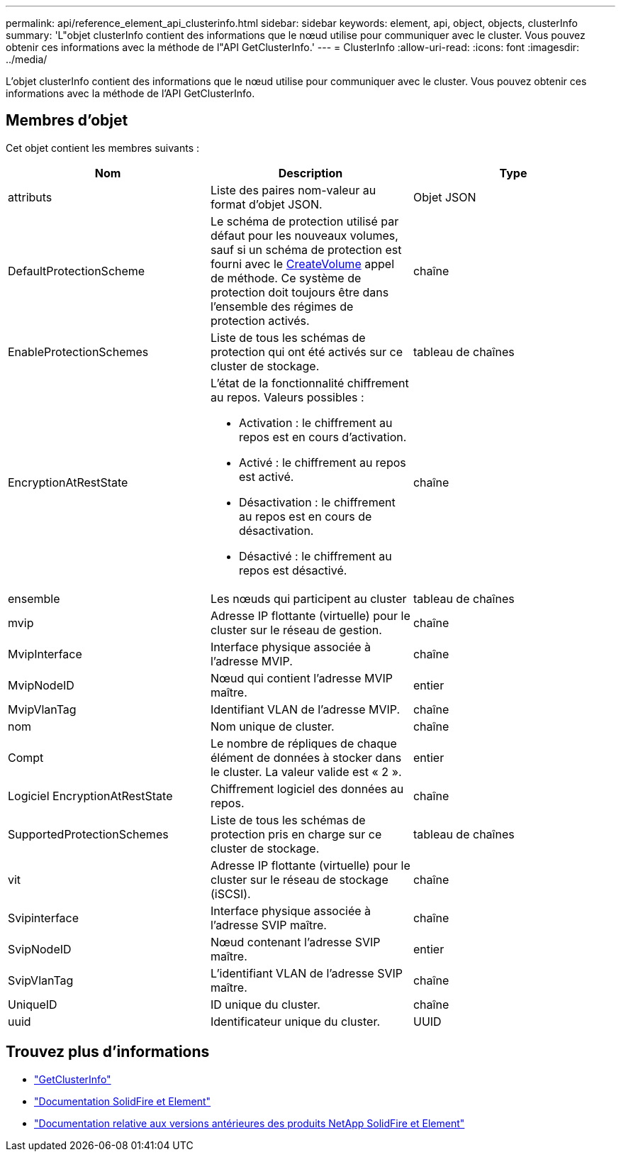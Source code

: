 ---
permalink: api/reference_element_api_clusterinfo.html 
sidebar: sidebar 
keywords: element, api, object, objects, clusterInfo 
summary: 'L"objet clusterInfo contient des informations que le nœud utilise pour communiquer avec le cluster. Vous pouvez obtenir ces informations avec la méthode de l"API GetClusterInfo.' 
---
= ClusterInfo
:allow-uri-read: 
:icons: font
:imagesdir: ../media/


[role="lead"]
L'objet clusterInfo contient des informations que le nœud utilise pour communiquer avec le cluster. Vous pouvez obtenir ces informations avec la méthode de l'API GetClusterInfo.



== Membres d'objet

Cet objet contient les membres suivants :

|===
| Nom | Description | Type 


 a| 
attributs
 a| 
Liste des paires nom-valeur au format d'objet JSON.
 a| 
Objet JSON



 a| 
DefaultProtectionScheme
 a| 
Le schéma de protection utilisé par défaut pour les nouveaux volumes, sauf si un schéma de protection est fourni avec le xref:reference_element_api_createvolume.adoc[CreateVolume] appel de méthode. Ce système de protection doit toujours être dans l'ensemble des régimes de protection activés.
 a| 
chaîne



 a| 
EnableProtectionSchemes
 a| 
Liste de tous les schémas de protection qui ont été activés sur ce cluster de stockage.
 a| 
tableau de chaînes



 a| 
EncryptionAtRestState
 a| 
L'état de la fonctionnalité chiffrement au repos. Valeurs possibles :

* Activation : le chiffrement au repos est en cours d'activation.
* Activé : le chiffrement au repos est activé.
* Désactivation : le chiffrement au repos est en cours de désactivation.
* Désactivé : le chiffrement au repos est désactivé.

 a| 
chaîne



 a| 
ensemble
 a| 
Les nœuds qui participent au cluster
 a| 
tableau de chaînes



 a| 
mvip
 a| 
Adresse IP flottante (virtuelle) pour le cluster sur le réseau de gestion.
 a| 
chaîne



 a| 
MvipInterface
 a| 
Interface physique associée à l'adresse MVIP.
 a| 
chaîne



 a| 
MvipNodeID
 a| 
Nœud qui contient l'adresse MVIP maître.
 a| 
entier



 a| 
MvipVlanTag
 a| 
Identifiant VLAN de l'adresse MVIP.
 a| 
chaîne



 a| 
nom
 a| 
Nom unique de cluster.
 a| 
chaîne



 a| 
Compt
 a| 
Le nombre de répliques de chaque élément de données à stocker dans le cluster. La valeur valide est « 2 ».
 a| 
entier



 a| 
Logiciel EncryptionAtRestState
 a| 
Chiffrement logiciel des données au repos.
 a| 
chaîne



 a| 
SupportedProtectionSchemes
 a| 
Liste de tous les schémas de protection pris en charge sur ce cluster de stockage.
 a| 
tableau de chaînes



 a| 
vit
 a| 
Adresse IP flottante (virtuelle) pour le cluster sur le réseau de stockage (iSCSI).
 a| 
chaîne



 a| 
Svipinterface
 a| 
Interface physique associée à l'adresse SVIP maître.
 a| 
chaîne



 a| 
SvipNodeID
 a| 
Nœud contenant l'adresse SVIP maître.
 a| 
entier



 a| 
SvipVlanTag
 a| 
L'identifiant VLAN de l'adresse SVIP maître.
 a| 
chaîne



 a| 
UniqueID
 a| 
ID unique du cluster.
 a| 
chaîne



 a| 
uuid
 a| 
Identificateur unique du cluster.
 a| 
UUID

|===
[discrete]
== Trouvez plus d'informations

* link:../api/reference_element_api_getclusterinfo.html["GetClusterInfo"]
* https://docs.netapp.com/us-en/element-software/index.html["Documentation SolidFire et Element"]
* https://docs.netapp.com/sfe-122/topic/com.netapp.ndc.sfe-vers/GUID-B1944B0E-B335-4E0B-B9F1-E960BF32AE56.html["Documentation relative aux versions antérieures des produits NetApp SolidFire et Element"^]

